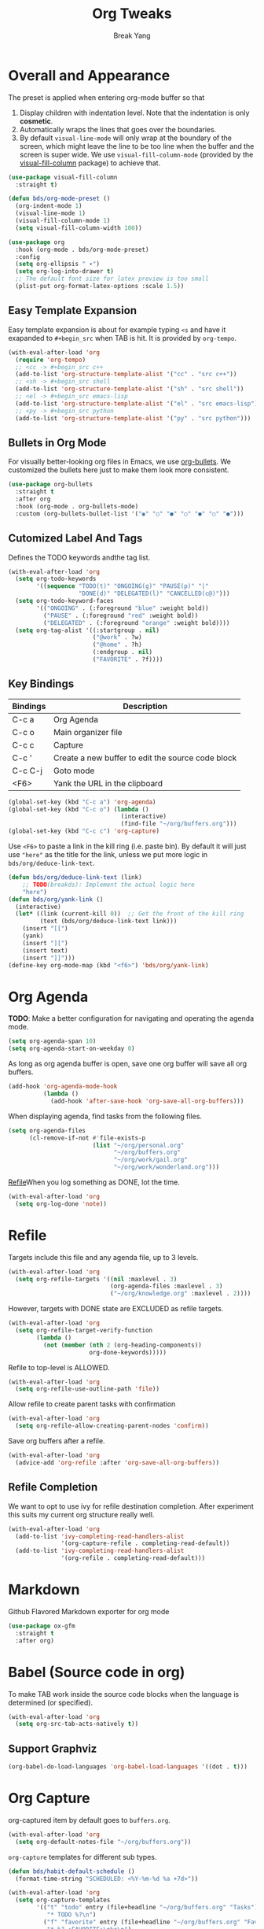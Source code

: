 #+TITLE: Org Tweaks
#+AUTHOR: Break Yang
#+STARTUP: showall

* Overall and Appearance

The preset is applied when entering org-mode buffer so that

1. Display children with indentation level. Note that the indentation is only *cosmetic*.
2. Automatically wraps the lines that goes over the boundaries.
3. By default =visual-line-mode= will only wrap at the boundary of the screen, which might leave the line to be too line when the buffer and the screen is super wide. We use =visual-fill-column-mode= (provided by the [[https://github.com/joostkremers/visual-fill-column][visual-fill-column]] package) to achieve that.

#+begin_src emacs-lisp
  (use-package visual-fill-column
    :straight t)

  (defun bds/org-mode-preset ()
    (org-indent-mode 1)
    (visual-line-mode 1)
    (visual-fill-column-mode 1)
    (setq visual-fill-column-width 100))

  (use-package org
    :hook (org-mode . bds/org-mode-preset)
    :config
    (setq org-ellipsis " ▾")
    (setq org-log-into-drawer t)
    ;; The default font size for latex preview is too small
    (plist-put org-format-latex-options :scale 1.5))
#+end_src

** Easy Template Expansion

Easy template expansion is about for example typing =<s= and have it exapanded to =#+begin_src= when TAB is hit. It is provided by =org-tempo=.

#+begin_src emacs-lisp
  (with-eval-after-load 'org
    (require 'org-tempo)
    ;; <cc -> #+begin_src c++
    (add-to-list 'org-structure-template-alist '("cc" . "src c++"))
    ;; <sh -> #+begin_src shell
    (add-to-list 'org-structure-template-alist '("sh" . "src shell"))
    ;; <el -> #+begin_src emacs-lisp
    (add-to-list 'org-structure-template-alist '("el" . "src emacs-lisp"))
    ;; <py -> #+begin_src python
    (add-to-list 'org-structure-template-alist '("py" . "src python")))
#+end_src

** Bullets in Org Mode

For visually better-looking org files in Emacs, we use [[https://github.com/integral-dw/org-bullets][org-bullets]]. We customized the bullets here just to make them look more consistent.


#+BEGIN_SRC emacs-lisp
  (use-package org-bullets
    :straight t
    :after org
    :hook (org-mode . org-bullets-mode)
    :custom (org-bullets-bullet-list '("◉" "○" "●" "○" "●" "○" "●")))
#+END_SRC

** Cutomized Label And Tags

Defines the TODO keywords andthe tag list.

#+BEGIN_SRC emacs-lisp
  (with-eval-after-load 'org
    (setq org-todo-keywords
          '((sequence "TODO(t)" "ONGOING(g)" "PAUSE(p)" "|"
                      "DONE(d)" "DELEGATED(l)" "CANCELLED(c@)")))
    (setq org-todo-keyword-faces
          '(("ONGOING" . (:foreground "blue" :weight bold))
            ("PAUSE" . (:foreground "red" :weight bold))
            ("DELEGATED" . (:foreground "orange" :weight bold))))
    (setq org-tag-alist '((:startgroup . nil)
                          ("@work" . ?w)
                          ("@home" . ?h)
                          (:endgroup . nil)
                          ("FAVORITE" . ?f))))
#+END_SRC

** Key Bindings

| Bindings | Description                                       |
|----------+---------------------------------------------------|
| C-c a    | Org Agenda                                        |
| C-c o    | Main organizer file                               |
| C-c c    | Capture                                           |
| C-c '    | Create a new buffer to edit the source code block |
| C-c C-j  | Goto mode                                         |
| <F6>     | Yank the URL in the clipboard                     |

#+BEGIN_SRC emacs-lisp
  (global-set-key (kbd "C-c a") 'org-agenda)
  (global-set-key (kbd "C-c o") (lambda ()
                                  (interactive)
                                  (find-file "~/org/buffers.org")))
  (global-set-key (kbd "C-c c") 'org-capture)
#+END_SRC

Use =<F6>= to paste a link in the kill ring (i.e. paste bin). By default it will just use ="here"= as the title for the link, unless we put more logic in =bds/org/deduce-link-text=.

#+BEGIN_SRC emacs-lisp
  (defun bds/org/deduce-link-text (link)
      ;; TODO(breakds): Implement the actual logic here
      "here")
  (defun bds/org/yank-link ()
    (interactive)
    (let* ((link (current-kill 0))  ;; Get the front of the kill ring
           (text (bds/org/deduce-link-text link)))
      (insert "[[")
      (yank)
      (insert "][")
      (insert text)
      (insert "]]")))
  (define-key org-mode-map (kbd "<f6>") 'bds/org/yank-link)
#+END_SRC

* Org Agenda

*TODO*: Make a better configuration for navigating and operating the agenda mode.

#+begin_src emacs-lisp
  (setq org-agenda-span 10)
  (setq org-agenda-start-on-weekday 0)
#+end_src

As long as org agenda buffer is open, save one org buffer will save all org buffers.

#+begin_src emacs-lisp
  (add-hook 'org-agenda-mode-hook
            (lambda ()
              (add-hook 'after-save-hook 'org-save-all-org-buffers)))
#+end_src

When displaying agenda, find tasks from the following files.

#+BEGIN_SRC emacs-lisp
  (setq org-agenda-files
        (cl-remove-if-not #'file-exists-p
                          (list "~/org/personal.org"
                                "~/org/buffers.org"
                                "~/org/work/gail.org"
                                "~/org/work/wonderland.org")))
#+END_SRC

[[id:a201358c-1eab-4a33-8b2b-ac27b26d1bcb][Refile]]When you log something as DONE, lot the time.

#+begin_src emacs-lisp
  (with-eval-after-load 'org
    (setq org-log-done 'note))
#+end_src

* Refile
Targets include this file and any agenda file, up to 3 levels.

#+BEGIN_SRC emacs-lisp
  (with-eval-after-load 'org
    (setq org-refile-targets '((nil :maxlevel . 3)
                               (org-agenda-files :maxlevel . 3)
                               ("~/org/knowledge.org" :maxlevel . 2))))
#+END_SRC

However, targets with DONE state are EXCLUDED as refile targets.

#+BEGIN_SRC emacs-lisp
  (with-eval-after-load 'org
    (setq org-refile-target-verify-function
          (lambda ()
            (not (member (nth 2 (org-heading-components))
                         org-done-keywords)))))
#+END_SRC

Refile to top-level is ALLOWED.
#+BEGIN_SRC emacs-lisp
  (with-eval-after-load 'org
    (setq org-refile-use-outline-path 'file))
#+END_SRC

Allow refile to create parent tasks with confirmation

#+BEGIN_SRC emacs-lisp
  (with-eval-after-load 'org
    (setq org-refile-allow-creating-parent-nodes 'confirm))
#+END_SRC

Save org buffers after a refile.

#+begin_src emacs-lisp
  (with-eval-after-load 'org
    (advice-add 'org-refile :after 'org-save-all-org-buffers))
#+end_src

** Refile Completion

We want to opt to use ivy for refile destination completion. After experiment this suits my current org structure really well.

#+begin_src emacs-lisp
  (with-eval-after-load 'org
    (add-to-list 'ivy-completing-read-handlers-alist
                 '(org-capture-refile . completing-read-default))
    (add-to-list 'ivy-completing-read-handlers-alist
                 '(org-refile . completing-read-default)))
#+end_src

* Markdown

Github Flavored Markdown exporter for org mode

#+BEGIN_SRC emacs-lisp
  (use-package ox-gfm
    :straight t
    :after org)
#+END_SRC

* Babel (Source code in org)

To make TAB work inside the source code blocks when the language is
determined (or specified).

#+BEGIN_SRC emacs-lisp
  (with-eval-after-load 'org
    (setq org-src-tab-acts-natively t))
#+END_SRC

** Support Graphviz

#+begin_src emacs-lisp
  (org-babel-do-load-languages 'org-babel-load-languages '((dot . t)))
#+end_src

* Org Capture

org-captured item by default goes to =buffers.org=.

#+BEGIN_SRC emacs-lisp
  (with-eval-after-load 'org
    (setq org-default-notes-file "~/org/buffers.org"))
#+END_SRC

=org-capture= templates for different sub types.

#+BEGIN_SRC emacs-lisp
  (defun bds/habit-default-schedule ()
    (format-time-string "SCHEDULED: <%Y-%m-%d %a +7d>"))

  (with-eval-after-load 'org
    (setq org-capture-templates
          '(("t" "todo" entry (file+headline "~/org/buffers.org" "Tasks")
             "* TODO %?\n")
            ("f" "favorite" entry (file+headline "~/org/buffers.org" "Favorite")
             "* %? :FAVORITE:\n%a\n")
            ("i" "idea" entry (file+headline "~/org/buffers.org" "Idea")
             "* %? :IDEA:\n")
            ("h" "habit" entry (file+headline "~/org/buffers.org" "Tasks")
             "* TODO %? :HABIT:\n%(bds/habit-default-schedule)\n:PROPERTIES:\n:STYLE: habit\n:END:\n"))))
#+END_SRC

* Habit

#+BEGIN_SRC emacs-lisp
  (with-eval-after-load 'org
    (add-to-list 'org-modules 'org-habit)
    (setq org-habit-show-habits-only-for-today nil)
    (setq org-habit-graph-column 60))
#+END_SRC

* Archive

Provide a command (no key bindings) to archive all tasks that are
already done.

#+BEGIN_SRC emacs-lisp
  (defun bds/org-archive-all-done ()
    (interactive)
    (org-map-entries 'org-archive-subtree "/DONE/DELEGATED/CANCELLED" 'file))
#+END_SRC

* Slides

#+begin_src emacs-lisp
  (defun bds/on-org-presentation-begin ()
    (text-scale-adjust 2)
    (org-display-inline-images))

  (defun bds/on-org-presentation-end ()
    (text-scale-adjust 0))

  (use-package org-tree-slide
    :straight t
    :hook ((org-tree-slide-play . bds/on-org-presentation-begin)
           (org-tree-slide-stop . bds/on-org-presentation-end))
    :custom
    (org-image-actual-width nil)
    (org-tree-slide-activate-message "Presentation alive!")
    (org-tree-slide-activate-message "Presentation done!")
    (org-tree-slide-header t)
    (org-tree-slide-breadcrumbs " // "))
#+end_src

